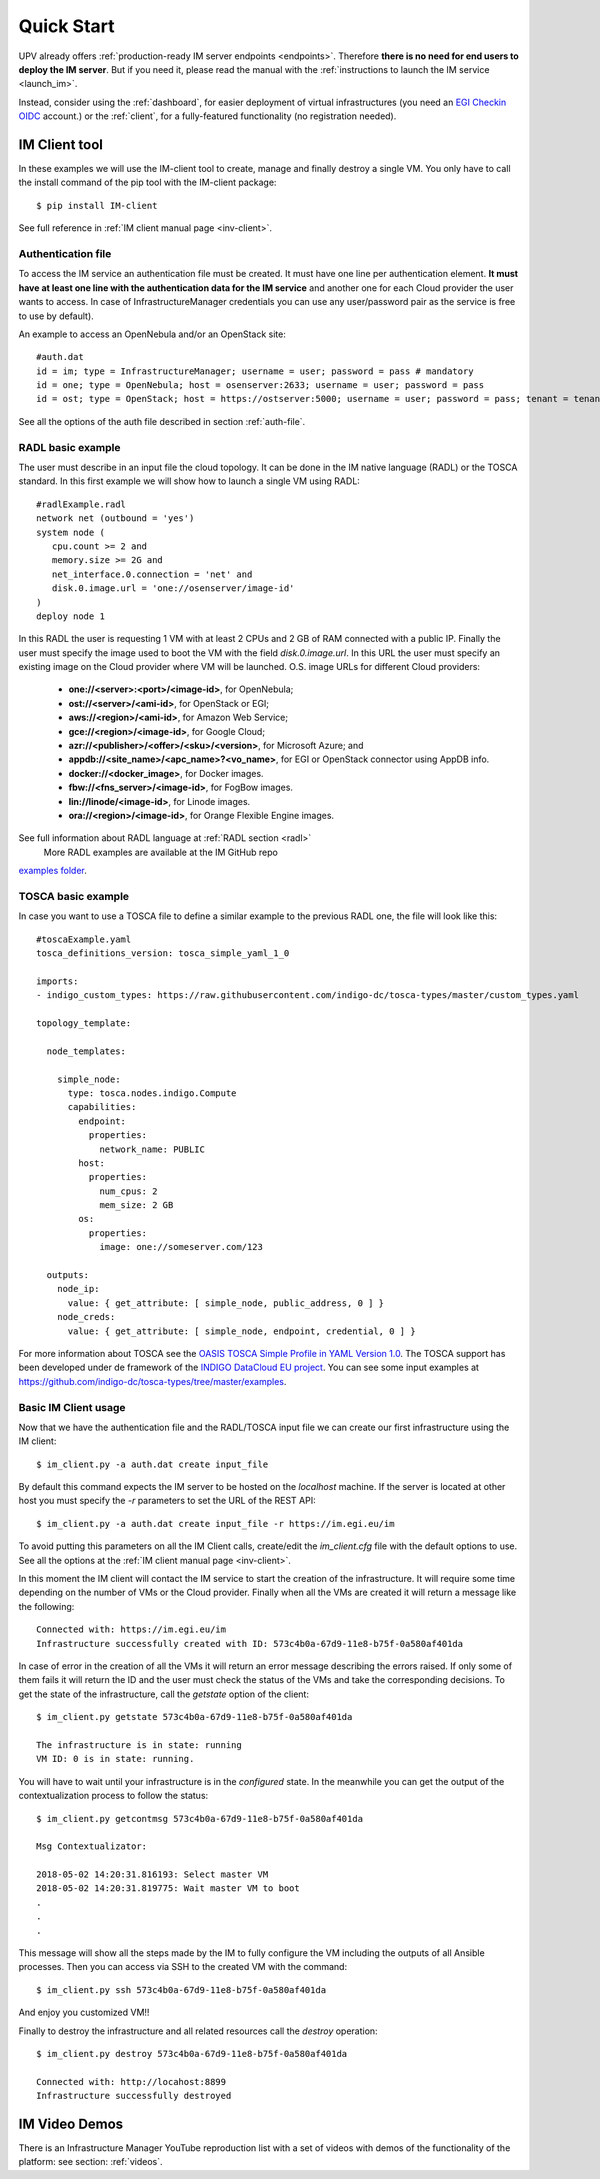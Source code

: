Quick Start
===========

UPV already offers :ref:`production-ready IM server endpoints <endpoints>`.
Therefore **there is no need for end users to deploy the IM server**. But if you
need it, please read the manual with the :ref:`instructions to launch the IM service <launch_im>`.

Instead, consider using the :ref:`dashboard`, for easier deployment of virtual infrastructures
(you need an `EGI Checkin OIDC <https://www.egi.eu/services/check-in/>`_ account.)
or the :ref:`client`, for a fully-featured functionality (no registration needed).


IM Client tool
---------------

In these examples we will use the IM-client tool to create, manage and finally destroy a single VM.
You only have to call the install command of the pip tool with the IM-client package::

	$ pip install IM-client

See full reference in :ref:`IM client manual page <inv-client>`.

Authentication file
^^^^^^^^^^^^^^^^^^^
To access the IM service an authentication file must be created. It must have one line per authentication element.
**It must have at least one line with the authentication data for the IM service** and another one for each Cloud
provider the user wants to access. In case of InfrastructureManager credentials you can use any user/password 
pair as the service is free to use by default).

An example to access an OpenNebula and/or an OpenStack site::

    #auth.dat
    id = im; type = InfrastructureManager; username = user; password = pass # mandatory
    id = one; type = OpenNebula; host = osenserver:2633; username = user; password = pass
    id = ost; type = OpenStack; host = https://ostserver:5000; username = user; password = pass; tenant = tenant

See all the options of the auth file described in section :ref:`auth-file`.

RADL basic example
^^^^^^^^^^^^^^^^^^^

The user must describe in an input file the cloud topology. It can be done in the IM native language (RADL) or
the TOSCA standard. In this first example we will show how to launch a single VM using RADL::

   #radlExample.radl
   network net (outbound = 'yes')
   system node (
      cpu.count >= 2 and
      memory.size >= 2G and
      net_interface.0.connection = 'net' and
      disk.0.image.url = 'one://osenserver/image-id'
   )
   deploy node 1

In this RADL the user is requesting 1 VM with at least 2 CPUs and 2 GB of RAM connected with a public IP. Finally
the user must specify the image used to boot the VM with the field `disk.0.image.url`. In this URL the user must
specify an existing image on the Cloud provider where VM will be launched. O.S. image URLs for different
Cloud providers:

   * **one://<server>:<port>/<image-id>**, for OpenNebula;
   * **ost://<server>/<ami-id>**, for OpenStack or EGI;
   * **aws://<region>/<ami-id>**, for Amazon Web Service;
   * **gce://<region>/<image-id>**, for Google Cloud;
   * **azr://<publisher>/<offer>/<sku>/<version>**, for Microsoft Azure; and
   * **appdb://<site_name>/<apc_name>?<vo_name>**, for EGI or OpenStack connector using AppDB info.
   * **docker://<docker_image>**, for Docker images.
   * **fbw://<fns_server>/<image-id>**, for FogBow images.
   * **lin://linode/<image-id>**, for Linode images.
   * **ora://<region>/<image-id>**, for Orange Flexible Engine images.

See full information about RADL language at :ref:`RADL section <radl>`
 More RADL examples are available at the IM GitHub repo
`examples folder <https://github.com/grycap/im/tree/master/examples>`_.



TOSCA basic example
^^^^^^^^^^^^^^^^^^^

In case you want to use a TOSCA file to define a similar example to the previous RADL one, the file
will look like this::

    #toscaExample.yaml
    tosca_definitions_version: tosca_simple_yaml_1_0

    imports:
    - indigo_custom_types: https://raw.githubusercontent.com/indigo-dc/tosca-types/master/custom_types.yaml

    topology_template:
    
      node_templates:
    
        simple_node:
          type: tosca.nodes.indigo.Compute
          capabilities:
            endpoint:
              properties:
                network_name: PUBLIC
            host:
              properties:
                num_cpus: 2
                mem_size: 2 GB
            os:
              properties:
                image: one://someserver.com/123

      outputs:
        node_ip:
          value: { get_attribute: [ simple_node, public_address, 0 ] }
        node_creds:
          value: { get_attribute: [ simple_node, endpoint, credential, 0 ] }

For more information about TOSCA see the 
`OASIS TOSCA Simple Profile in YAML Version 1.0 <http://docs.oasis-open.org/tosca/TOSCA-Simple-Profile-YAML/v1.0/TOSCA-Simple-Profile-YAML-v1.0.html>`_.
The TOSCA support has been developed under de framework of the `INDIGO DataCloud EU project <http://http://www.indigo-datacloud.eu>`_.
You can see some input examples at 
`https://github.com/indigo-dc/tosca-types/tree/master/examples <https://github.com/indigo-dc/tosca-types/tree/master/examples>`_.

Basic IM Client usage
^^^^^^^^^^^^^^^^^^^^^

Now that we have the authentication file and the RADL/TOSCA input file we can create our first infrastructure using
the IM client::

    $ im_client.py -a auth.dat create input_file

By default this command expects the IM server to be hosted on the `localhost` machine. If the server is located at other
host you must specify the `-r` parameters to set the URL of the REST API::

    $ im_client.py -a auth.dat create input_file -r https://im.egi.eu/im

To avoid putting this parameters on all the IM Client calls, create/edit the `im_client.cfg` file with the
default options to use. See all the options at the :ref:`IM client manual page <inv-client>`.

In this moment the IM client will contact the IM service to start the creation of the infrastructure. It will require
some time depending on the number of VMs or the Cloud provider. Finally when all the VMs are created it will return a
message like the following::

    Connected with: https://im.egi.eu/im
    Infrastructure successfully created with ID: 573c4b0a-67d9-11e8-b75f-0a580af401da

In case of error in the creation of all the VMs it will return an error message describing the errors raised.
If only some of them fails it will return the ID and the user must check the status of the VMs and take the
corresponding decisions. To get the state of the infrastructure, call the `getstate` option of the client::

    $ im_client.py getstate 573c4b0a-67d9-11e8-b75f-0a580af401da

    The infrastructure is in state: running
    VM ID: 0 is in state: running.

You will have to wait until your infrastructure is in the `configured` state. In the meanwhile you can get the output
of the contextualization process to follow the status::

    $ im_client.py getcontmsg 573c4b0a-67d9-11e8-b75f-0a580af401da

    Msg Contextualizator: 

    2018-05-02 14:20:31.816193: Select master VM
    2018-05-02 14:20:31.819775: Wait master VM to boot
    . 
    . 
    . 

This message will show all the steps made by the IM to fully configure the VM including the outputs of all
Ansible processes. Then you can access via SSH to the created VM with the command::

    $ im_client.py ssh 573c4b0a-67d9-11e8-b75f-0a580af401da

And enjoy you customized VM!!

Finally to destroy the infrastructure and all related resources call the `destroy` operation::

    $ im_client.py destroy 573c4b0a-67d9-11e8-b75f-0a580af401da

    Connected with: http://locahost:8899
    Infrastructure successfully destroyed

IM Video Demos
-----------------

There is an Infrastructure Manager YouTube reproduction list with a set of videos with demos
of the functionality of the platform: see section: :ref:`videos`.
